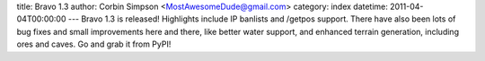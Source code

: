 title: Bravo 1.3
author: Corbin Simpson <MostAwesomeDude@gmail.com>
category: index
datetime: 2011-04-04T00:00:00
---
Bravo 1.3 is released! Highlights include IP banlists and /getpos support.
There have also been lots of bug fixes and small improvements here and there,
like better water support, and enhanced terrain generation, including ores and
caves. Go and grab it from PyPI!
